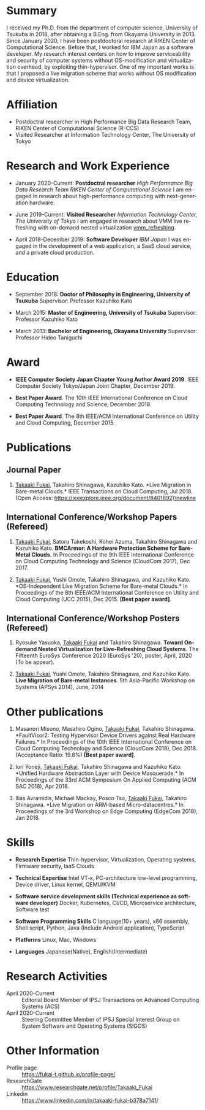 #+TITLE: \mbox{}
#+DESCRIPTION:
#+KEYWORDS:
#+LANGUAGE:  en
#+OPTIONS:   H:1 num:nil toc:t \n:nil @:t ::t |:t ^:t -:t f:t *:t <:nil
#+OPTIONS:   TeX:t LaTeX:t skip:nil d:nil todo:t pri:nil tags:not-in-toc date:nil
#+INFOJS_OPT: view:nil toc:nil ltoc:t mouse:underline buttons:0 path:http://orgmode.org/org-info.js
#+EXPORT_SELECT_TAGS: export
#+EXPORT_EXCLUDE_TAGS: noexport
#+LINK_UP:   
#+LINK_HOME: 
#+XSLT:
#+HTML_HEAD: <link rel="stylesheet" type="text/css" href="style.css" />

* COMMENT CV options

#+name: setup
#+BEGIN_SRC emacs-lisp :results silent :exports none
  (add-to-list 'org-latex-classes
           '("moderncv"
              "\\documentclass{moderncv}
              [NO-DEFAULT-PACKAGES]
              [EXTRA]"
              ("\\section{%s}" . "\\section*{%s}")
              ("\\subsection{%s}" . "\\subsection*{%s}")
              ("\\subsubsection{%s}" . "\\subsubsection*{%s}")
              ("\\paragraph{%s}" . "\\paragraph*{%s}")
              ("\\subparagraph{%s}" . "\\subparagraph*{%s}")))

 (setq org-latex-with-hyperref nil)

 (setq org-latex-default-packages-alist
   '(("AUTO" "inputenc" t)
    ("T1" "fontenc" t)
    ("" "fixltx2e" nil)
    ("" "graphicx" t)
    ("" "longtable" nil)
    ("" "float" nil)
    ("" "wrapfig" nil)
    ("" "rotating" nil)
    ("normalem" "ulem" t)
    ("" "amsmath" t)
    ("" "textcomp" t)
    ("" "marvosym" t)
    ("" "wasysym" nil)
    ("" "amssymb" t)
    ("hidelinks,pdfencoding=auto" "hyperref" nil)
    "\\tolerance=1000"))
#+END_SRC

#+OPTIONS: texht:nil ':t toc:nil H:4
#+LATEX_CLASS: moderncv
#+LATEX_CLASS_OPTIONS: [a4paper,9pt] 
#+LATEX_HEADER: \usepackage[normalem]{ulem}
#+LATEX_HEADER: \usepackage{enumitem}


% modern CV option 
#+LATEX_HEADER: \moderncvtheme[blue]{classic}
#+LATEX_HEADER: %\moderncvtheme[blue]{casual}
#+LATEX_HEADER: \firstname{Takaaki}
#+LATEX_HEADER: \lastname{FUKAI}
#+LATEX_HEADER: \email{takaaki.fukai@riken.jp}
#+LATEX_HEADER: \address{7-1-26 Minatojima-minami-machi, Chuo-ku,\\Kobe, Hyogo 650-0047, Japan\\}
#+LATEX_HEADER: \phone{+81-78-940-5555}



% Layout option
#+LATEX_HEADER: \setlength{\topmargin}{-18truemm}
#+LATEX_HEADER: \setlength{\oddsidemargin}{-6truemm}
#+LATEX_HEADER: \setlength{\evensidemargin}{-6truemm}
#+LATEX_HEADER: \setlength{\textwidth}{160truemm}
#+LATEX_HEADER: \setlength{\textheight}{241truemm}
#+LATEX_HEADER: \renewcommand{\baselinestretch}{1.0}

* Summary
I received my Ph.D. from the department of computer science, University of Tsukuba in 2018, after obtaining a B.Eng. from Okayama University in 2013.
Since January 2020, I have been postdoctoral research at RIKEN Center of Computational Science.
Before that, I worked for IBM Japan as a software developer.
My research interest centers on how to improve serviceability and security of computer systems without OS-modification and virtualization overhead, by exploiting thin-hypervisor.
One of my important works is that I proposed a live migration scheme that works without OS modification and device virtualization.

* Affiliation
  - Postdoctral researcher in High Performance Big Data Research Team, \newline
    RIKEN Center of Computational Science (R-CCS)
  - Visited Researcher at Information Technology Center, The University of Tokyo

* Research and Work Experience
  - January 2020-Current: *Postdoctral researcher* \newline 
    /High Performance Big Data Research Team RIKEN Center of Computational Science/  \newline
    I am engaged in research about high-performance computing with next-generation hardware.

  - June 2019-Current: *Visited Researcher* \newline
    /Information Technology Center, The University of Tokyo/  \newline
    I am engaged in research about VMM live refreshing with on-demand nested virtualization [[vmm_refreshing]].

  - April 2018-December 2019: *Software Developer*  \newline
    /IBM Japan/  \newline
    I was engaged in the development of a web application, a SaaS cloud service, and a private cloud production.

* Education
  - September 2018: *Doctor of Philosophy in Engineering, University of Tsukuba* \newline
    Supervisor: Professor Kazuhiko Kato \newline

  - March 2015: *Master of Engineering, University of Tsukuba* \newline
    Supervisor: Professor Kazuhiko Kato \newline

  - March 2013: *Bachelor of Engineering, Okayama University* \newline
    Supervisor: Professor Hideo Taniguchi \newline


* Award
  - *IEEE Computer Society Japan Chapter Young Author Award 2019*.\newline
    IEEE Computer Society Tokyo/Japan Joint Chapter, December 2019.\newline

  - *Best Paper Award*.\newline
    The 10th IEEE International Conference on Cloud Computing Technology and Science, December 2018.\newline

  - *Best Paper Award*.\newline
    The 8th IEEE/ACM International Conference on Utility and Cloud Computing, December 2015.\newline
    
    
* Publications
** Journal Paper
#+ATTR_LATEX: :options [label=\textrm{[}\arabic*\textrm{]}, ref=\textrm{[}\arabic*\textrm{]}]
   1. _Takaaki Fukai_, Takahiro Shinagawa, Kazuhiko Kato.\newline
      *Live Migration in Bare-metal Clouds.*\newline
      IEEE Transactions on Cloud Computing, Jul 2018.\newline
      (Open Access: https://ieeexplore.ieee.org/document/8401692)\newline
      <<migration1>>

** International Conference/Workshop Papers (Refereed)
   #+ATTR_LATEX: :options [resume*]
   1. _Takaaki Fukai_, Satoru Takekoshi, Kohei Azuma, Takahiro Shinagawa and Kazuhiko Kato.\newline
      *BMCArmor: A Hardware Protection Scheme for Bare-Metal Clouds.* \newline
      In Proceedings of the 9th IEEE International Conference on Cloud Computing Technology and Science (CloudCom 2017), Dec 2017.\newline
      <<protection>>

   2. _Takaaki Fukai_, Yushi Omote, Takahiro Shinagawa, and Kazuhiko Kato.\newline
      *OS-Independent Live Migration Scheme for Bare-metal Clouds.*\newline
      In Proceedings of the 8th IEEE/ACM International Conference on Utility and Cloud Computing (UCC 2015), Dec 2015.\newline
      *[Best paper award]*.\newline
      <<migration2>>

** International Conference/Workshop Posters (Refereed)
   #+ATTR_LATEX: :options [resume*]
   1. Ryosuke Yasuoka, _Takaaki Fukai_ and Takahiro Shinagawa.\newline
      *Toward On-demand Nested Virtualization for Live-Refreshing Cloud Systems*.\newline
      The Fifteenth EuroSys Conference 2020 (EuroSys '20), poster, April, 2020 (To be appear).\newline
      <<vmm_refreshing>>

   2. _Takaaki Fukai_, Yushi Omote, Takahiro Shinagawa, and Kazuhiko Kato.\newline
     *Live Migration of Bare-metal Instances*.\newline
     5th Asia-Pacific Workshop on Systems (APSys 2014), June, 2014\newline
      <<migration3>>

* Other publications
   #+ATTR_LATEX: :options [resume*]
   1. Masanori Misono, Masahiro Ogino, _Takaaki Fukai_, Takahiro Shinagawa.\newline
      *FaultVisor2: Testing Hypervisor Device Drivers against Real Hardware Failures.*\newline
      In Proceedings of the 10th IEEE International Conference on Cloud Computing Technology and Science (CloudCom 2018), Dec 2018.\newline
      (Acceptance Ratio: 19.8%) *[Best paper award]*.\newline
      <<faultvisor>>

   2. Iori Yoneji, _Takaaki Fukai_, Takahiro Shinagawa and Kazuhiko Kato.\newline
      *Unified Hardware Abstraction Layer with Device Masquerade.*\newline
      In Proceedings of the 33rd ACM Symposium On Applied Computing (ACM SAC 2018), Apr 2018.\newline

   3. Ilias Avramidis, Michael Mackay, Posco Tso, _Takaaki Fukai_, Takahiro Shinagawa.\newline
      *Live Migration on ARM-based Micro-datacentres.*\newline
      In Proceedings of the 3rd Workshop on Edge Computing (EdgeCom 2018), Jan 2018.\newline


* Skills
  - *Research Expertise* \newline
    Thin-hypervisor, Virtualization, Operating systems, Firmware security, IaaS Clouds

  - *Technical Expertise* \newline
    Intel VT-x, PC-architecture low-level programming, Device driver, Linux kernel, QEMU/KVM

  - *Software service development skills (Technical experience as software developer)* \newline
    Docker, Kubernetes, CI/CD, Microservice architecture, Software test

  - *Software Programming Skills* \newline
    C language(10+ years), x86 assembly, Shell script, Python, Java (Include Android application), TypeScript

  - *Platforms* \newline
    Linux, Mac, Windows

  - *Languages* \newline
    Japanese(Native), English(Intermediate)

* Research Activities
  - April 2020-Current :: Editorial Board Member of IPSJ Transactions on Advanced Computing Systems (ACS)
  - April 2020-Current :: Steering Committee Member of IPSJ Special Interest Group on System Software and Operating Systems (SIGOS)

* Other Information
  - Profile page :: https://fukai-t.github.io/profile-page/
  - ResearchGate :: https://www.researchgate.net/profile/Takaaki_Fukai
  - Linkedin :: https://www.linkedin.com/in/takaaki-fukai-b378a7141/
